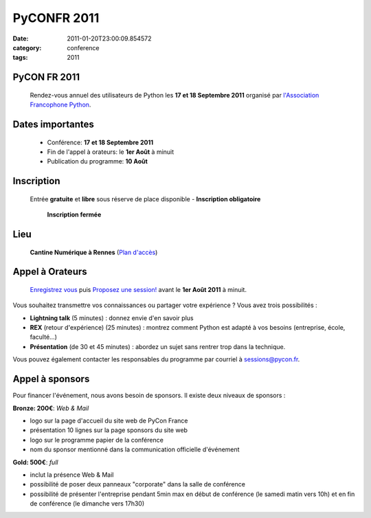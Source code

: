 PyCONFR 2011
############
:date: 2011-01-20T23:00:09.854572
:category: conference
:tags: 2011

PyCON FR 2011
-------------
  Rendez-vous annuel des utilisateurs de Python les **17 et 18 Septembre 2011** organisé par
  `l'Association Francophone Python <http://afpy.org>`_.

Dates importantes
-----------------
  - Conférence: **17 et 18 Septembre 2011**
  - Fin de l'appel à orateurs: le **1er Août** à minuit
  - Publication du programme: **10 Août**

Inscription
-----------
  Entrée **gratuite** et **libre** sous réserve de place disponible - **Inscription obligatoire**
  
                                **Inscription fermée**

Lieu
----
  **Cantine Numérique à Rennes** (`Plan d'accès <http://www.pycon.fr/card/eid/2522>`_)


Appel à Orateurs
-----------------


        `Enregistrez vous <http://www.pycon.fr/register>`_ puis `Proposez une session! <http://www.pycon.fr/add/Talk>`_ avant le **1er Août 2011** à minuit.


Vous souhaitez transmettre vos connaissances ou partager votre expérience ? Vous avez trois possibilités :

* **Lightning talk** (5 minutes) : donnez envie d'en savoir plus

* **REX** (retour d'expérience) (25 minutes) :  montrez comment Python est adapté à vos besoins (entreprise, école, faculté…) 

* **Présentation** (de 30 et 45 minutes) :  abordez un sujet sans rentrer trop dans la technique.


Vous pouvez également contacter les responsables du programme par courriel à `sessions@pycon.fr <mailto:sessions@pycon.fr>`_.


Appel à sponsors
----------------

Pour financer l'événement, nous avons besoin de sponsors. Il existe deux niveaux de sponsors :

**Bronze: 200€**: *Web & Mail*

+ logo sur la page d'accueil du site web de PyCon France
+ présentation 10 lignes sur la page sponsors du site web
+ logo sur le programme papier de la conférence
+ nom du sponsor mentionné dans la communication officielle d'événement


**Gold: 500€**: *full*

+ inclut la présence Web & Mail
+ possibilité de poser deux panneaux "corporate" dans la salle de conférence
+ possibilité de présenter l'entreprise pendant 5min max en début de conférence (le samedi matin vers 10h) et en fin de conférence (le dimanche vers 17h30)

